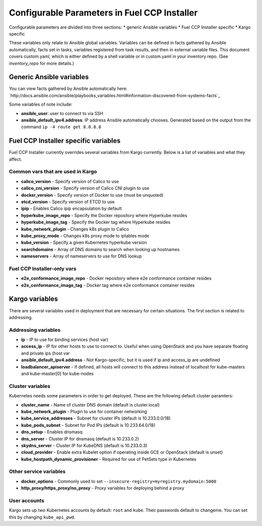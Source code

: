 Configurable Parameters in Fuel CCP Installer
=============================================

Configurable parameters are divided into three sections:
* generic Ansible variables
* Fuel CCP Installer specific
* Kargo specific

These variables only relate to Ansible global variables. Variables can be
defined in facts gathered by Ansible automatically, facts set in tasks,
variables registered from task results, and then in external variable files.
This document covers custom.yaml, which is either defined by a shell
variable or in custom.yaml in your inventory repo. (See `inventory_repo`
for more details.)

Generic Ansible variables
-------------------------

You can view facts gathered by Ansible automatically here:
`http://docs.ansible.com/ansible/playbooks_variables.html#information-discovered-from-systems-facts`_

Some variables of note include:

* **ansible_user**: user to connect to via SSH
* **ansible_default_ipv4.address**: IP address Ansible automatically chooses.
  Generated based on the output from the command ``ip -4 route get 8.8.8.8``

Fuel CCP Installer specific variables
-------------------------------------

Fuel CCP Installer currently overrides several variables from Kargo currently.
Below is a list of variables and what they affect.

Common vars that are used in Kargo
^^^^^^^^^^^^^^^^^^^^^^^^^^^^^^^^^^

* **calico_version** - Specify version of Calico to use
* **calico_cni_version** - Specify version of Calico CNI plugin to use
* **docker_version** - Specify version of Docker to use (must be unquoted)
* **etcd_version** - Specify version of ETCD to use
* **ipip** - Enables Calico ipip encapsulation by default
* **hyperkube_image_repo** - Specify the Docker repository where Hyperkube
  resides
* **hyperkube_image_tag** - Specify the Docker tag where Hyperkube resides
* **kube_network_plugin** - Changes k8s plugin to Calico
* **kube_proxy_mode** - Changes k8s proxy mode to iptables mode
* **kube_version** - Specify a given Kubernetes hyperkube version
* **searchdomains** - Array of DNS domains to search when looking up hostnames
* **nameservers** - Array of nameservers to use for DNS lookup

Fuel CCP Installer-only vars
^^^^^^^^^^^^^^^^^^^^^^^^^^^^

* **e2e_conformance_image_repo** - Docker repository where e2e conformance
  container resides
* **e2e_conformance_image_tag** - Docker tag where e2e conformance container
  resides


Kargo variables
---------------

There are several variables used in deployment that are necessary for certain
situations. The first section is related to addressing.

Addressing variables
^^^^^^^^^^^^^^^^^^^^

* **ip** - IP to use for binding services (host var)
* **access_ip** - IP for other hosts to use to connect to. Useful when using
  OpenStack and you have separate floating and private ips (host var
* **ansible_default_ipv4.address** - Not Kargo-specific, but it is used if ip
  and access_ip are undefined
* **loadbalancer_apiserver** - If defined, all hosts will connect to this
  address instead of localhost for kube-masters and kube-master[0] for
  kube-nodes

Cluster variables
^^^^^^^^^^^^^^^^^

Kubernetes needs some parameters in order to get deployed. These are the
following default cluster paramters:

* **cluster_name** - Name of cluster DNS domain (default is cluster.local)
* **kube_network_plugin** - Plugin to use for container networking
* **kube_service_addresses** - Subnet for cluster IPs (default is
  10.233.0.0/18)
* **kube_pods_subnet** - Subnet for Pod IPs (default is 10.233.64.0/18)
* **dns_setup** - Enables dnsmasq
* **dns_server** - Cluster IP for dnsmasq (default is 10.233.0.2)
* **skydns_server** - Cluster IP for KubeDNS (default is 10.233.0.3)
* **cloud_provider** - Enable extra Kubelet option if operating inside GCE or
  OpenStack (default is unset)
* **kube_hostpath_dynamic_provisioner** - Required for use of PetSets type in
  Kubernetes

Other service variables
^^^^^^^^^^^^^^^^^^^^^^^

* **docker_options** - Commonly used to set
  ``--insecure-registry=myregistry.mydomain:5000``
* **http_proxy/https_proxy/no_proxy** - Proxy variables for deploying behind a
  proxy

User accounts
^^^^^^^^^^^^^

Kargo sets up two Kubernetes accounts by default: ``root`` and ``kube``. Their
passwords default to changeme. You can set this by changing ``kube_api_pwd``.


